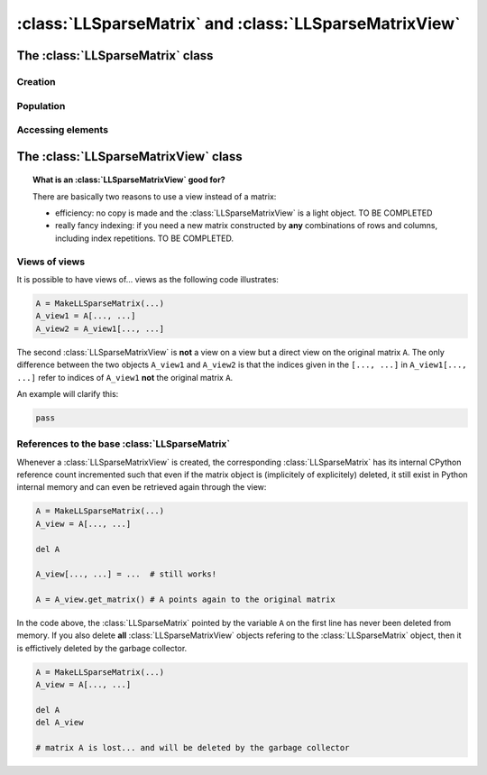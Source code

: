 .. ll_mat:

==========================================================
:class:`LLSparseMatrix` and :class:`LLSparseMatrixView`
==========================================================



The :class:`LLSparseMatrix` class
==================================

Creation
----------

Population
-----------

Accessing elements
-------------------





The :class:`LLSparseMatrixView` class
=======================================

..  topic:: What is an :class:`LLSparseMatrixView` good for?

    There are basically two reasons to use a view instead of a matrix:
    
    - efficiency: no copy is made and the :class:`LLSparseMatrixView` is a light object. TO BE COMPLETED
    
    - really fancy indexing: if you need a new matrix constructed by **any** combinations of rows and columns, including 
      index repetitions. TO BE COMPLETED.

Views of views
--------------

It is possible to have views of... views as the following code illustrates:

..  code-block:: python 

    A = MakeLLSparseMatrix(...)
    A_view1 = A[..., ...]
    A_view2 = A_view1[..., ...]

The second :class:`LLSparseMatrixView` is **not** a view on a view but a direct view on the original matrix ``A``. The only difference between the two objects ``A_view1`` and ``A_view2`` is that 
the indices given in the ``[..., ...]`` in ``A_view1[..., ...]`` refer to indices of ``A_view1`` **not** the original matrix ``A``.

An example will clarify this:

..  code-block:: python

    pass

References to the base :class:`LLSparseMatrix`
----------------------------------------------

Whenever a :class:`LLSparseMatrixView` is created, the corresponding :class:`LLSparseMatrix` has its 
internal CPython reference count incremented such that even if the matrix object is (implicitely of explicitely) deleted, it still
exist in Python internal memory and can even be retrieved again through the view:

..  code-block:: python

    A = MakeLLSparseMatrix(...)
    A_view = A[..., ...]
    
    del A  
    
    A_view[..., ...] = ...  # still works!
    
    A = A_view.get_matrix() # A points again to the original matrix  

In the code above, the :class:`LLSparseMatrix` pointed by the variable ``A`` on the first line has never been 
deleted from memory. If you also delete **all** :class:`LLSparseMatrixView` objects refering to the :class:`LLSparseMatrix` object,
then it is effictively deleted by the garbage collector. 

..  code-block:: python

    A = MakeLLSparseMatrix(...)
    A_view = A[..., ...]
    
    del A
    del A_view
    
    # matrix A is lost... and will be deleted by the garbage collector 

